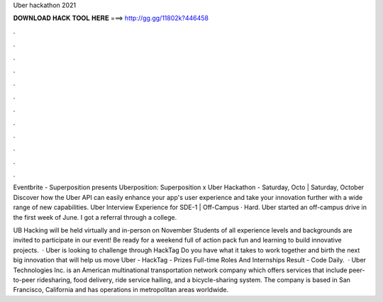 Uber hackathon 2021



𝐃𝐎𝐖𝐍𝐋𝐎𝐀𝐃 𝐇𝐀𝐂𝐊 𝐓𝐎𝐎𝐋 𝐇𝐄𝐑𝐄 ===> http://gg.gg/11802k?446458



.



.



.



.



.



.



.



.



.



.



.



.

Eventbrite - Superposition presents Uberposition: Superposition x Uber Hackathon - Saturday, Octo | Saturday, October  Discover how the Uber API can easily enhance your app's user experience and take your innovation further with a wide range of new capabilities. Uber Interview Experience for SDE-1 | Off-Campus · Hard. Uber started an off-campus drive in the first week of June. I got a referral through a college.

UB Hacking will be held virtually and in-person on November Students of all experience levels and backgrounds are invited to participate in our event! Be ready for a weekend full of action pack fun and learning to build innovative projects.  · Uber is looking to challenge through HackTag Do you have what it takes to work together and birth the next big innovation that will help us move Uber - HackTag - Prizes Full-time Roles And Internships Result - Code Daily.  · Uber Technologies Inc. is an American multinational transportation network company which offers services that include peer-to-peer ridesharing, food delivery, ride service hailing, and a bicycle-sharing system. The company is based in San Francisco, California and has operations in metropolitan areas worldwide.
